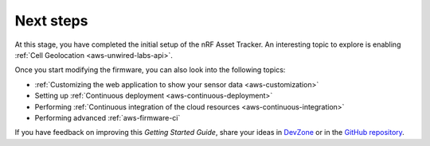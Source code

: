 .. _aws-next-steps:

Next steps
##########

At this stage, you have completed the initial setup of the nRF Asset Tracker.
An interesting topic to explore is enabling :ref:`Cell Geolocation <aws-unwired-labs-api>`.

Once you start modifying the firmware, you can also look into the following topics:

* :ref:`Customizing the web application to show your sensor data <aws-customization>`
* Setting up :ref:`Continuous deployment <aws-continuous-deployment>`
* Performing :ref:`Continuous integration of the cloud resources <aws-continuous-integration>`
* Performing advanced :ref:`aws-firmware-ci`

If you have feedback on improving this *Getting Started Guide*, share your ideas in `DevZone <https://devzone.nordicsemi.com/search?q=nRFAssetTracker#serpsort=date%20desc>`_ or in the `GitHub repository <https://github.com/NordicSemiconductor/asset-tracker-cloud-docs>`_.